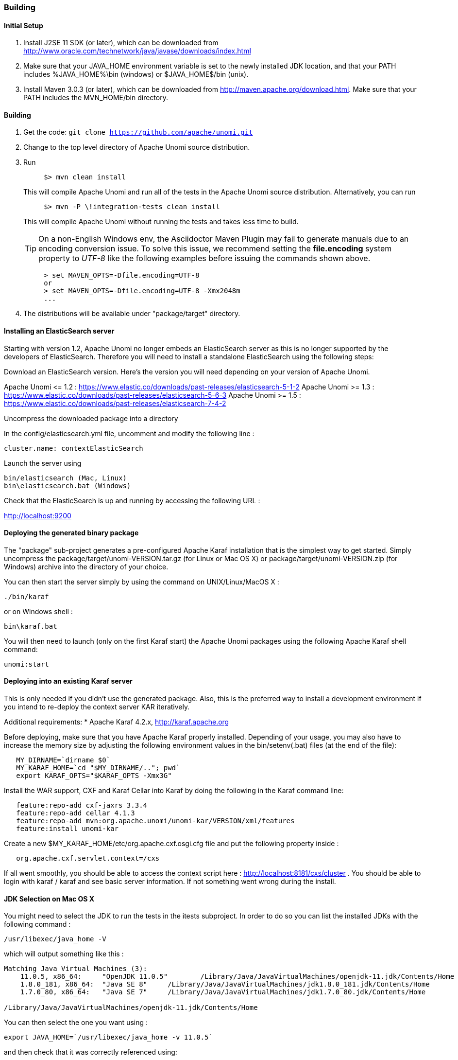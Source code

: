 //
// Licensed under the Apache License, Version 2.0 (the "License");
// you may not use this file except in compliance with the License.
// You may obtain a copy of the License at
//
//      http://www.apache.org/licenses/LICENSE-2.0
//
// Unless required by applicable law or agreed to in writing, software
// distributed under the License is distributed on an "AS IS" BASIS,
// WITHOUT WARRANTIES OR CONDITIONS OF ANY KIND, either express or implied.
// See the License for the specific language governing permissions and
// limitations under the License.
//

=== Building

==== Initial Setup

. Install J2SE 11 SDK (or later), which can be downloaded from
 http://www.oracle.com/technetwork/java/javase/downloads/index.html[http://www.oracle.com/technetwork/java/javase/downloads/index.html]

. Make sure that your JAVA_HOME environment variable is set to the newly installed
 JDK location, and that your PATH includes %JAVA_HOME%\bin (windows) or
 $JAVA_HOME$/bin (unix).

. Install Maven 3.0.3 (or later), which can be downloaded from
 http://maven.apache.org/download.html[http://maven.apache.org/download.html]. Make sure that your PATH includes
 the MVN_HOME/bin directory.

==== Building

. Get the code: `git clone https://github.com/apache/unomi.git`
. Change to the top level directory of Apache Unomi source distribution.
. Run
+
[source]
----
     $> mvn clean install
----
+
This will compile Apache Unomi and run all of the tests in the
 Apache Unomi source distribution. Alternatively, you can run
+
[source]
----
     $> mvn -P \!integration-tests clean install
----
+
This will compile Apache Unomi without running the tests and takes less
 time to build.
+
TIP: On a non-English Windows env, the Asciidoctor Maven Plugin may fail to
     generate manuals due to an encoding conversion issue.
     To solve this issue, we recommend setting the *file.encoding* system property
     to _UTF-8_ like the following examples before issuing the commands shown above.
+
[source]
----
     > set MAVEN_OPTS=-Dfile.encoding=UTF-8
     or
     > set MAVEN_OPTS=-Dfile.encoding=UTF-8 -Xmx2048m
     ...
----
+
. The distributions will be available under "package/target" directory.

==== Installing an ElasticSearch server

Starting with version 1.2, Apache Unomi no longer embeds an ElasticSearch server as this is no longer supported by
the developers of ElasticSearch. Therefore you will need to install a standalone ElasticSearch using the following steps:

Download an ElasticSearch version. Here's the version you will need depending
on your version of Apache Unomi.

Apache Unomi &lt;= 1.2 : https://www.elastic.co/downloads/past-releases/elasticsearch-5-1-2[https://www.elastic.co/downloads/past-releases/elasticsearch-5-1-2]
Apache Unomi &gt;= 1.3 : https://www.elastic.co/downloads/past-releases/elasticsearch-5-6-3[https://www.elastic.co/downloads/past-releases/elasticsearch-5-6-3]
Apache Unomi &gt;= 1.5 : https://www.elastic.co/downloads/past-releases/elasticsearch-7-4-2[https://www.elastic.co/downloads/past-releases/elasticsearch-7-4-2]

Uncompress the downloaded package into a directory

In the config/elasticsearch.yml file, uncomment and modify the following line :

[source]
----
cluster.name: contextElasticSearch
----

Launch the server using

[source]
----
bin/elasticsearch (Mac, Linux)
bin\elasticsearch.bat (Windows)
----

Check that the ElasticSearch is up and running by accessing the following URL :

http://localhost:9200[http://localhost:9200]

==== Deploying the generated binary package

The "package" sub-project generates a pre-configured Apache Karaf installation that is the simplest way to get started.
Simply uncompress the package/target/unomi-VERSION.tar.gz (for Linux or Mac OS X) or
 package/target/unomi-VERSION.zip (for Windows) archive into the directory of your choice.

You can then start the server simply by using the command on UNIX/Linux/MacOS X :

[source]
----
./bin/karaf
----

or on Windows shell :

[source]
----
bin\karaf.bat
----

You will then need to launch (only on the first Karaf start) the Apache Unomi packages using the following Apache Karaf
shell command:

[source]
----
unomi:start
----

==== Deploying into an existing Karaf server

This is only needed if you didn't use the generated package. Also, this is the preferred way to install a development
environment if you intend to re-deploy the context server KAR iteratively.

Additional requirements:
* Apache Karaf 4.2.x, http://karaf.apache.org[http://karaf.apache.org]

Before deploying, make sure that you have Apache Karaf properly installed. Depending of your usage, you may also have to increase the
 memory size by adjusting the following environment values in the bin/setenv(.bat)
files (at the end of the file):

[source]
----
   MY_DIRNAME=`dirname $0`
   MY_KARAF_HOME=`cd "$MY_DIRNAME/.."; pwd`
   export KARAF_OPTS="$KARAF_OPTS -Xmx3G"
----

Install the WAR support, CXF and Karaf Cellar into Karaf by doing the following in the Karaf command line:

[source]
----
   feature:repo-add cxf-jaxrs 3.3.4
   feature:repo-add cellar 4.1.3
   feature:repo-add mvn:org.apache.unomi/unomi-kar/VERSION/xml/features
   feature:install unomi-kar
----

Create a new $MY_KARAF_HOME/etc/org.apache.cxf.osgi.cfg file and put the following property inside :

[source]
----
   org.apache.cxf.servlet.context=/cxs
----

If all went smoothly, you should be able to access the context script here : http://localhost:8181/cxs/cluster[http://localhost:8181/cxs/cluster] .
 You should be able to login with karaf / karaf and see basic server information. If not something went wrong during the install.

==== JDK Selection on Mac OS X

You might need to select the JDK to run the tests in the itests subproject. In order to do so you can list the
installed JDKs with the following command :

[source]
----
/usr/libexec/java_home -V
----

which will output something like this :

[source]
----
Matching Java Virtual Machines (3):
    11.0.5, x86_64:	"OpenJDK 11.0.5"	/Library/Java/JavaVirtualMachines/openjdk-11.jdk/Contents/Home
    1.8.0_181, x86_64:	"Java SE 8"	/Library/Java/JavaVirtualMachines/jdk1.8.0_181.jdk/Contents/Home
    1.7.0_80, x86_64:	"Java SE 7"	/Library/Java/JavaVirtualMachines/jdk1.7.0_80.jdk/Contents/Home

/Library/Java/JavaVirtualMachines/openjdk-11.jdk/Contents/Home
----

You can then select the one you want using :

[source]
----
export JAVA_HOME=`/usr/libexec/java_home -v 11.0.5`
----

and then check that it was correctly referenced using:

[source]
----
java -version
----

which should give you a result such as this:

[source]
----
openjdk version "11.0.5" 2019-10-15
OpenJDK Runtime Environment (build 11.0.5+10)
OpenJDK 64-Bit Server VM (build 11.0.5+10, mixed mode)
----

==== Running the integration tests

The integration tests are not executed by default to make build time minimal, but it is recommended to run the
integration tests at least once before using the server to make sure that everything is ok in the build. Another way
to use these tests is to run them from a continuous integration server such as Jenkins, Apache Gump, Atlassian Bamboo or
 others.

Note : the integration tests require a JDK 11 or more recent !

To run the tests simply activate the following profile :

[source]
----
mvn -P integration-tests clean install
----

==== Testing with an example page

A default test page is provided at the following URL:

[source]
----
   http://localhost:8181/index.html
----

This test page will trigger the loading of the /cxs/context.js script, which will try to retrieving the user context
or create a new one if it doesn't exist yet. It also contains an experimental integration with Facebook Login, but it
doesn't yet save the context back to the context server.

